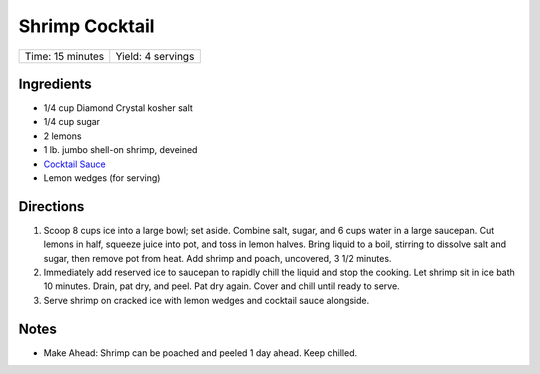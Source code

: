 Shrimp Cocktail
===============

+------------------+-------------------+
| Time: 15 minutes | Yield: 4 servings |
+------------------+-------------------+

Ingredients
-----------

- 1/4 cup Diamond Crystal kosher salt
- 1/4 cup sugar
- 2 lemons
- 1 lb. jumbo shell-on shrimp, deveined
- `Cocktail Sauce <#cocktail-sauce>`__
- Lemon wedges (for serving)

Directions
----------

1. Scoop 8 cups ice into a large bowl; set aside. Combine salt, sugar, and
   6 cups water in a large saucepan. Cut lemons in half, squeeze juice
   into pot, and toss in lemon halves. Bring liquid to a boil, stirring to
   dissolve salt and sugar, then remove pot from heat. Add shrimp and
   poach, uncovered, 3 1/2 minutes.
2. Immediately add reserved ice to saucepan to rapidly chill the liquid and
   stop the cooking. Let shrimp sit in ice bath 10 minutes. Drain, pat dry,
   and peel. Pat dry again. Cover and chill until ready to serve.
3. Serve shrimp on cracked ice with lemon wedges and cocktail sauce
   alongside.


Notes
-----
* Make Ahead: Shrimp can be poached and peeled 1 day ahead. Keep chilled.
